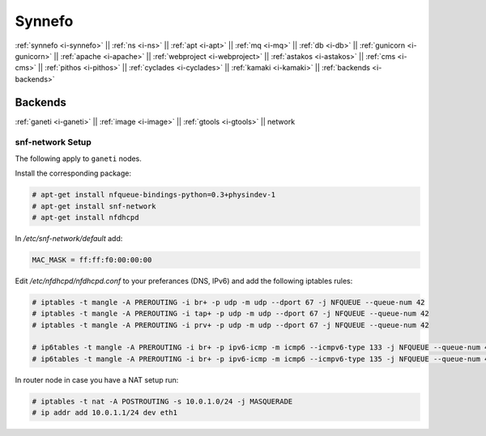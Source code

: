 .. _i-network:

Synnefo
-------

:ref:`synnefo <i-synnefo>` ||
:ref:`ns <i-ns>` ||
:ref:`apt <i-apt>` ||
:ref:`mq <i-mq>` ||
:ref:`db <i-db>` ||
:ref:`gunicorn <i-gunicorn>` ||
:ref:`apache <i-apache>` ||
:ref:`webproject <i-webproject>` ||
:ref:`astakos <i-astakos>` ||
:ref:`cms <i-cms>` ||
:ref:`pithos <i-pithos>` ||
:ref:`cyclades <i-cyclades>` ||
:ref:`kamaki <i-kamaki>` ||
:ref:`backends <i-backends>`

Backends
++++++++

:ref:`ganeti <i-ganeti>` ||
:ref:`image <i-image>` ||
:ref:`gtools <i-gtools>` ||
network

snf-network Setup
~~~~~~~~~~~~~~~~~

The following apply to ``ganeti`` nodes.


Install the corresponding package:

.. code-block:: console

   # apt-get install nfqueue-bindings-python=0.3+physindev-1
   # apt-get install snf-network
   # apt-get install nfdhcpd

In `/etc/snf-network/default` add:

.. code-block:: console

   MAC_MASK = ff:ff:f0:00:00:00

Edit `/etc/nfdhcpd/nfdhcpd.conf` to your preferances (DNS, IPv6) and add the
following iptables rules:

.. code-block:: console

    # iptables -t mangle -A PREROUTING -i br+ -p udp -m udp --dport 67 -j NFQUEUE --queue-num 42
    # iptables -t mangle -A PREROUTING -i tap+ -p udp -m udp --dport 67 -j NFQUEUE --queue-num 42
    # iptables -t mangle -A PREROUTING -i prv+ -p udp -m udp --dport 67 -j NFQUEUE --queue-num 42

    # ip6tables -t mangle -A PREROUTING -i br+ -p ipv6-icmp -m icmp6 --icmpv6-type 133 -j NFQUEUE --queue-num 43
    # ip6tables -t mangle -A PREROUTING -i br+ -p ipv6-icmp -m icmp6 --icmpv6-type 135 -j NFQUEUE --queue-num 44


In router node in case you have a NAT setup run:

.. code-block:: console

    # iptables -t nat -A POSTROUTING -s 10.0.1.0/24 -j MASQUERADE
    # ip addr add 10.0.1.1/24 dev eth1
